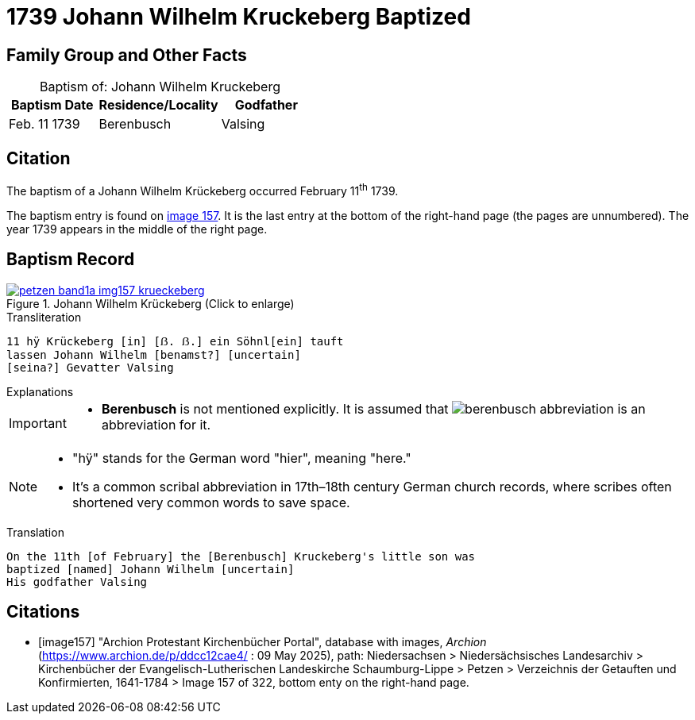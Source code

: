 = 1739 Johann Wilhelm Kruckeberg Baptized
:page-role: doc-width

== Family Group and Other Facts

[caption="Baptism of: "]
.Johann Wilhelm Kruckeberg
[width="45%"]
|===
|Baptism Date|Residence/Locality|Godfather

|Feb. 11 1739|Berenbusch|Valsing
|===

== Citation

The baptism of a Johann Wilhelm Krückeberg occurred February 11^th^ 1739. 

The baptism entry is found on <<image157, image 157>>. It is the last entry at the bottom
of the right-hand page (the pages are unnumbered). The year 1739 appears in the middle
of the right page.

== Baptism Record

image::petzen-band1a-img157-krueckeberg.jpg[title="Johann Wilhelm Krückeberg (Click to enlarge)",link=self]

.Transliteration 
....
11 hÿ Krückeberg [in] [ẞ. ẞ.] ein Söhnl[ein] tauft
lassen Johann Wilhelm [benamst?] [uncertain]
[seina?] Gevatter Valsing
....

.Explanations
****
[IMPORTANT]
====
* *Berenbusch* is not mentioned explicitly. It is assumed that image:berenbusch-abbreviation.jpg[] is
an abbreviation for it. 
====

[NOTE]
====
* "hÿ" stands for the German word "hier", meaning "here."

* It’s a common scribal abbreviation in 17th–18th century German church records, where scribes
often shortened very common words to save space.
====

****

.Translation
....
On the 11th [of February] the [Berenbusch] Kruckeberg's little son was
baptized [named] Johann Wilhelm [uncertain]
His godfather Valsing
....


[bibliography]
== Citations

* [[[image157]]] "Archion Protestant Kirchenbücher Portal", database with images, _Archion_ (https://www.archion.de/p/ddcc12cae4/ : 09 May 2025),
path: Niedersachsen > Niedersächsisches Landesarchiv > Kirchenbücher der Evangelisch-Lutherischen Landeskirche Schaumburg-Lippe > Petzen > Verzeichnis der Getauften und Konfirmierten, 1641-1784
> Image 157 of 322, bottom enty on the right-hand page.

